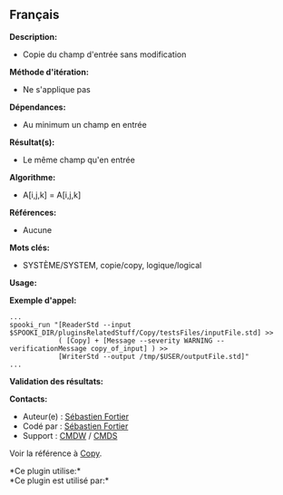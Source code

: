 ** Français















*Description:*

- Copie du champ d'entrée sans modification

*Méthode d'itération:*

- Ne s'applique pas

*Dépendances:*

- Au minimum un champ en entrée

*Résultat(s):*

- Le même champ qu'en entrée

*Algorithme:*

- A[i,j,k] = A[i,j,k]

*Références:*

- Aucune

*Mots clés:*

- SYSTÈME/SYSTEM, copie/copy, logique/logical

*Usage:*

*Exemple d'appel:* 

#+begin_example
      ...
      spooki_run "[ReaderStd --input $SPOOKI_DIR/pluginsRelatedStuff/Copy/testsFiles/inputFile.std] >>
                  ( [Copy] + [Message --severity WARNING --verificationMessage copy_of_input] ) >>
                  [WriterStd --output /tmp/$USER/outputFile.std]"
      ...
#+end_example

*Validation des résultats:*

*Contacts:*

- Auteur(e) : [[https://wiki.cmc.ec.gc.ca/wiki/User:Fortiers][Sébastien
  Fortier]]
- Codé par : [[https://wiki.cmc.ec.gc.ca/wiki/User:Fortiers][Sébastien
  Fortier]]
- Support : [[https://wiki.cmc.ec.gc.ca/wiki/CMDW][CMDW]] /
  [[https://wiki.cmc.ec.gc.ca/wiki/CMDS][CMDS]]

Voir la référence à [[file:Copy_8cpp.html][Copy]].



*Ce plugin utilise:*\\

*Ce plugin est utilisé par:*\\



  


